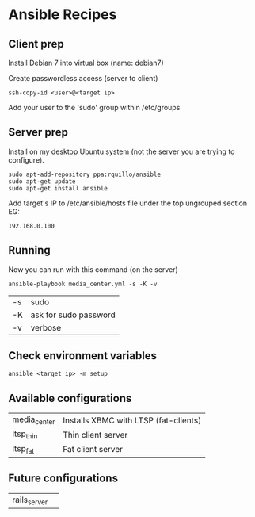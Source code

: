 * Ansible Recipes

** Client prep

Install Debian 7 into virtual box (name: debian7)

Create passwordless access (server to client)
: ssh-copy-id <user>@<target ip>

Add your user to the 'sudo' group within /etc/groups

** Server prep

Install on my desktop Ubuntu system (not the server you are trying to configure).
: sudo apt-add-repository ppa:rquillo/ansible
: sudo apt-get update                        
: sudo apt-get install ansible               

Add target's IP to /etc/ansible/hosts file under the top ungrouped section
EG:
: 192.168.0.100

** Running
Now you can run with this command (on the server)
: ansible-playbook media_center.yml -s -K -v
| -s | sudo                  |
| -K | ask for sudo password |
| -v | verbose               |

** Check environment variables

: ansible <target ip> -m setup

** Available configurations

| media_center | Installs XBMC with LTSP (fat-clients) |
| ltsp_thin    | Thin client server                    |
| ltsp_fat     | Fat client server                     |

** Future configurations

| rails_server | |
